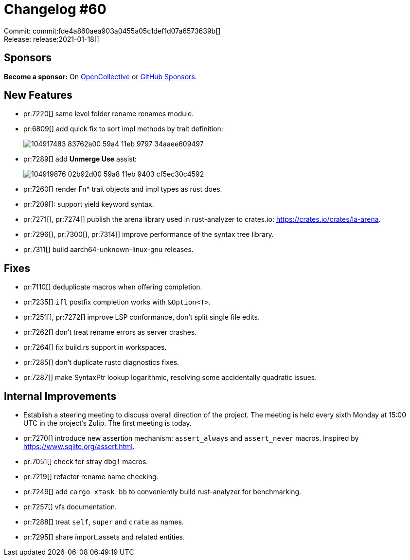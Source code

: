 = Changelog #60
:sectanchors:
:page-layout: post

Commit: commit:fde4a860aea903a0455a05c1def1d07a6573639b[] +
Release: release:2021-01-18[]

== Sponsors

**Become a sponsor:** On https://opencollective.com/rust-analyzer/[OpenCollective] or
https://github.com/sponsors/rust-analyzer[GitHub Sponsors].

== New Features

* pr:7220[] same level folder rename renames module.
* pr:6809[] add quick fix to sort impl methods by trait definition:
+
image::https://user-images.githubusercontent.com/1711539/104917483-83762a00-59a4-11eb-9797-34aaee609497.gif[]
* pr:7289[] add **Unmerge Use** assist:
+
image::https://user-images.githubusercontent.com/1711539/104919876-02b92d00-59a8-11eb-9403-cf5ec30c4592.gif[]
* pr:7260[] render Fn* trait objects and impl types as rust does.
* pr:7209[]: support yield keyword syntax.
* pr:7271[], pr:7274[] publish the arena library used in rust-analyzer to crates.io: https://crates.io/crates/la-arena.
* pr:7296[], pr:7300[], pr:7314[] improve performance of the syntax tree library.
* pr:7311[] build aarch64-unknown-linux-gnu releases.

== Fixes

* pr:7110[] deduplicate macros when offering completion.
* pr:7235[] `ifl` postfix completion works with `&Option<T>`.
* pr:7251[], pr:7272[] improve LSP conformance, don't split single file edits.
* pr:7262[] don't treat rename errors as server crashes.
* pr:7264[] fix build.rs support in workspaces.
* pr:7285[] don't duplicate rustc diagnostics fixes.
* pr:7287[] make SyntaxPtr lookup logarithmic, resolving some accidentally quadratic issues.

== Internal Improvements

* Establish a steering meeting to discuss overall direction of the project.
  The meeting is held every sixth Monday at 15:00 UTC in the project's Zulip.
  The first meeting is today. 

* pr:7270[] introduce new assertion mechanism: `assert_always` and `assert_never` macros.
  Inspired by  https://www.sqlite.org/assert.html.
* pr:7051[] check for stray `dbg!` macros.
* pr:7219[] refactor rename name checking.
* pr:7249[] add `cargo xtask bb` to conveniently build rust-analyzer for benchmarking.
* pr:7257[] vfs documentation.
* pr:7288[] treat `self`, `super` and `crate` as names.
* pr:7295[] share import_assets and related entities.
